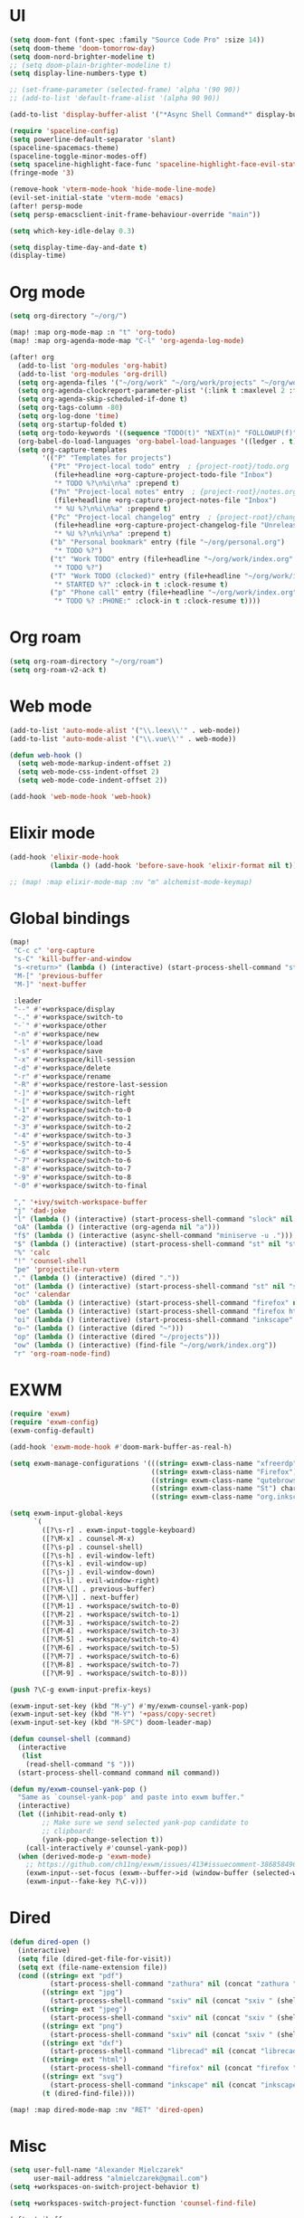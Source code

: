 * UI
#+BEGIN_SRC emacs-lisp
(setq doom-font (font-spec :family "Source Code Pro" :size 14))
(setq doom-theme 'doom-tomorrow-day)
(setq doom-nord-brighter-modeline t)
;; (setq doom-plain-brighter-modeline t)
(setq display-line-numbers-type t)

;; (set-frame-parameter (selected-frame) 'alpha '(90 90))
;; (add-to-list 'default-frame-alist '(alpha 90 90))

(add-to-list 'display-buffer-alist '("*Async Shell Command*" display-buffer-no-window (nil)))

(require 'spaceline-config)
(setq powerline-default-separator 'slant)
(spaceline-spacemacs-theme)
(spaceline-toggle-minor-modes-off)
(setq spaceline-highlight-face-func 'spaceline-highlight-face-evil-state)
(fringe-mode '3)

(remove-hook 'vterm-mode-hook 'hide-mode-line-mode)
(evil-set-initial-state 'vterm-mode 'emacs)
(after! persp-mode
(setq persp-emacsclient-init-frame-behaviour-override "main"))

(setq which-key-idle-delay 0.3)

(setq display-time-day-and-date t)
(display-time)
#+END_SRC

* Org mode
#+BEGIN_SRC emacs-lisp
(setq org-directory "~/org/")

(map! :map org-mode-map :n "t" 'org-todo)
(map! :map org-agenda-mode-map "C-l" 'org-agenda-log-mode)

(after! org
  (add-to-list 'org-modules 'org-habit)
  (add-to-list 'org-modules 'org-drill)
  (setq org-agenda-files '("~/org/work" "~/org/work/projects" "~/org/work/areas" "~/org/work/archive"))
  (setq org-agenda-clockreport-parameter-plist '(:link t :maxlevel 2 :fileskip0 t :stepskip0 t))
  (setq org-agenda-skip-scheduled-if-done t)
  (setq org-tags-column -80)
  (setq org-log-done 'time)
  (setq org-startup-folded t)
  (setq org-todo-keywords '((sequence "TODO(t)" "NEXT(n)" "FOLLOWUP(f)" "WAITING(w)" "INACTIVE(i)" "STARTED(s)" "DELEGATED(D@)" "REPEATING(r)" "|" "CANCELLED(c)" "DONE(d)")))
  (org-babel-do-load-languages 'org-babel-load-languages '((ledger . t)))
  (setq org-capture-templates
        '(("P" "Templates for projects")
          ("Pt" "Project-local todo" entry  ; {project-root}/todo.org
           (file+headline +org-capture-project-todo-file "Inbox")
           "* TODO %?\n%i\n%a" :prepend t)
          ("Pn" "Project-local notes" entry  ; {project-root}/notes.org
           (file+headline +org-capture-project-notes-file "Inbox")
           "* %U %?\n%i\n%a" :prepend t)
          ("Pc" "Project-local changelog" entry  ; {project-root}/changelog.org
           (file+headline +org-capture-project-changelog-file "Unreleased")
           "* %U %?\n%i\n%a" :prepend t)
          ("b" "Personal bookmark" entry (file "~/org/personal.org")
           "* TODO %?")
          ("t" "Work TODO" entry (file+headline "~/org/work/index.org" "Incoming")
           "* TODO %?")
          ("T" "Work TODO (clocked)" entry (file+headline "~/org/work/index.org" "Incoming")
           "* STARTED %?" :clock-in t :clock-resume t)
          ("p" "Phone call" entry (file+headline "~/org/work/index.org" "Incoming")
           "* TODO %? :PHONE:" :clock-in t :clock-resume t))))
#+END_SRC
* Org roam
#+BEGIN_SRC emacs-lisp
(setq org-roam-directory "~/org/roam")
(setq org-roam-v2-ack t)
#+END_SRC
* Web mode
#+BEGIN_SRC emacs-lisp
(add-to-list 'auto-mode-alist '("\\.leex\\'" . web-mode))
(add-to-list 'auto-mode-alist '("\\.vue\\'" . web-mode))

(defun web-hook ()
  (setq web-mode-markup-indent-offset 2)
  (setq web-mode-css-indent-offset 2)
  (setq web-mode-code-indent-offset 2))

(add-hook 'web-mode-hook 'web-hook)
#+END_SRC

* Elixir mode
#+BEGIN_SRC emacs-lisp
(add-hook 'elixir-mode-hook
          (lambda () (add-hook 'before-save-hook 'elixir-format nil t)))

;; (map! :map elixir-mode-map :nv "m" alchemist-mode-keymap)
#+END_SRC

* Global bindings
#+BEGIN_SRC emacs-lisp
(map!
 "C-c c" 'org-capture
 "s-C" 'kill-buffer-and-window
 "s-<return>" (lambda () (interactive) (start-process-shell-command "st" nil "st"))
 "M-[" 'previous-buffer
 "M-]" 'next-buffer

 :leader
 "--" #'+workspace/display
 "-." #'+workspace/switch-to
 "-`" #'+workspace/other
 "-n" #'+workspace/new
 "-l" #'+workspace/load
 "-s" #'+workspace/save
 "-x" #'+workspace/kill-session
 "-d" #'+workspace/delete
 "-r" #'+workspace/rename
 "-R" #'+workspace/restore-last-session
 "-]" #'+workspace/switch-right
 "-[" #'+workspace/switch-left
 "-1" #'+workspace/switch-to-0
 "-2" #'+workspace/switch-to-1
 "-3" #'+workspace/switch-to-2
 "-4" #'+workspace/switch-to-3
 "-5" #'+workspace/switch-to-4
 "-6" #'+workspace/switch-to-5
 "-7" #'+workspace/switch-to-6
 "-8" #'+workspace/switch-to-7
 "-9" #'+workspace/switch-to-8
 "-0" #'+workspace/switch-to-final

 "," '+ivy/switch-workspace-buffer
 "j" 'dad-joke
 "l" (lambda () (interactive) (start-process-shell-command "slock" nil "slock"))
 "oA" (lambda () (interactive (org-agenda nil "a")))
 "f$" (lambda () (interactive (async-shell-command "miniserve -u .")))
 "$" (lambda () (interactive) (start-process-shell-command "st" nil "st"))
 "%" 'calc
 "!" 'counsel-shell
 "pe" 'projectile-run-vterm
 "." (lambda () (interactive) (dired "."))
 "ot" (lambda () (interactive) (start-process-shell-command "st" nil "st"))
 "oc" 'calendar
 "ob" (lambda () (interactive) (start-process-shell-command "firefox" nil "firefox"))
 "oe" (lambda () (interactive) (start-process-shell-command "firefox https://rockwoodproducts.com/events" nil "firefox https://rockwoodproducts.com/events"))
 "oi" (lambda () (interactive) (start-process-shell-command "inkscape" nil "inkscape"))
 "o~" (lambda () (interactive (dired "~")))
 "op" (lambda () (interactive (dired "~/projects")))
 "ow" (lambda () (interactive) (find-file "~/org/work/index.org"))
 "r" 'org-roam-node-find)
#+END_SRC

* EXWM
#+BEGIN_SRC emacs-lisp
(require 'exwm)
(require 'exwm-config)
(exwm-config-default)

(add-hook 'exwm-mode-hook #'doom-mark-buffer-as-real-h)

(setq exwm-manage-configurations '(((string= exwm-class-name "xfreerdp") char-mode t)
                                   ((string= exwm-class-name "Firefox") char-mode t)
                                   ((string= exwm-class-name "qutebrowser") char-mode t)
                                   ((string= exwm-class-name "St") char-mode t)
                                   ((string= exwm-class-name "org.inkscape.Inkscape") char-mode t)))

(setq exwm-input-global-keys
      `(
        ([?\s-r] . exwm-input-toggle-keyboard)
        ([?\M-x] . counsel-M-x)
        ([?\s-p] . counsel-shell)
        ([?\s-h] . evil-window-left)
        ([?\s-k] . evil-window-up)
        ([?\s-j] . evil-window-down)
        ([?\s-l] . evil-window-right)
        ([?\M-\[] . previous-buffer)
        ([?\M-\]] . next-buffer)
        ([?\M-1] . +workspace/switch-to-0)
        ([?\M-2] . +workspace/switch-to-1)
        ([?\M-3] . +workspace/switch-to-2)
        ([?\M-4] . +workspace/switch-to-3)
        ([?\M-5] . +workspace/switch-to-4)
        ([?\M-6] . +workspace/switch-to-5)
        ([?\M-7] . +workspace/switch-to-6)
        ([?\M-8] . +workspace/switch-to-7)
        ([?\M-9] . +workspace/switch-to-8)))

(push ?\C-g exwm-input-prefix-keys)

(exwm-input-set-key (kbd "M-y") #'my/exwm-counsel-yank-pop)
(exwm-input-set-key (kbd "M-Y") '+pass/copy-secret)
(exwm-input-set-key (kbd "M-SPC") doom-leader-map)

(defun counsel-shell (command)
  (interactive
   (list
    (read-shell-command "$ ")))
  (start-process-shell-command command nil command))

(defun my/exwm-counsel-yank-pop ()
  "Same as `counsel-yank-pop' and paste into exwm buffer."
  (interactive)
  (let ((inhibit-read-only t)
        ;; Make sure we send selected yank-pop candidate to
        ;; clipboard:
        (yank-pop-change-selection t))
    (call-interactively #'counsel-yank-pop))
  (when (derived-mode-p 'exwm-mode)
    ;; https://github.com/ch11ng/exwm/issues/413#issuecomment-386858496
    (exwm-input--set-focus (exwm--buffer->id (window-buffer (selected-window))))
    (exwm-input--fake-key ?\C-v)))
#+END_SRC
* Dired
#+BEGIN_SRC emacs-lisp
(defun dired-open ()
  (interactive)
  (setq file (dired-get-file-for-visit))
  (setq ext (file-name-extension file))
  (cond ((string= ext "pdf")
          (start-process-shell-command "zathura" nil (concat "zathura " (shell-quote-argument file))))
        ((string= ext "jpg")
          (start-process-shell-command "sxiv" nil (concat "sxiv " (shell-quote-argument file))))
        ((string= ext "jpeg")
          (start-process-shell-command "sxiv" nil (concat "sxiv " (shell-quote-argument file))))
        ((string= ext "png")
          (start-process-shell-command "sxiv" nil (concat "sxiv " (shell-quote-argument file))))
        ((string= ext "dxf")
          (start-process-shell-command "librecad" nil (concat "librecad " (shell-quote-argument file))))
        ((string= ext "html")
          (start-process-shell-command "firefox" nil (concat "firefox " (shell-quote-argument file))))
        ((string= ext "svg")
          (start-process-shell-command "inkscape" nil (concat "inkscape " (shell-quote-argument file))))
        (t (dired-find-file))))

(map! :map dired-mode-map :nv "RET" 'dired-open)
#+END_SRC
* Misc
#+BEGIN_SRC emacs-lisp
(setq user-full-name "Alexander Mielczarek"
      user-mail-address "almielczarek@gmail.com")
(setq +workspaces-on-switch-project-behavior t)

(setq +workspaces-switch-project-function 'counsel-find-file)

(after! ibuffer
  (map! :map ibuffer-mode-map :n "r" #'ibuffer-update))

(global-auto-revert-mode)

(let ((device-specific-config "~/.doom.d/device.el"))
  (when (file-exists-p device-specific-config)
    (load-file device-specific-config)))
#+END_SRC

